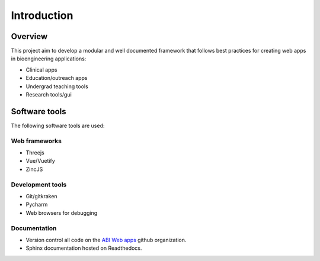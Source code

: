 Introduction
============

Overview
--------
This project aim to develop a modular and well documented framework that follows best practices for creating web apps in bioengineering applications:

- Clinical apps
- Education/outreach apps
- Undergrad teaching tools
- Research tools/gui

Software tools
--------------
The following software tools are used:

Web frameworks
~~~~~~~~~~~~~~
- Threejs
- Vue/Vuetify
- ZincJS

Development tools
~~~~~~~~~~~~~~~~~
- Git/gitkraken
- Pycharm
- Web browsers for debugging

Documentation
~~~~~~~~~~~~~
- Version control all code on the `ABI Web apps <https://github.com/ABI-Web-Apps>`__ github organization.
- Sphinx documentation hosted on Readthedocs.
